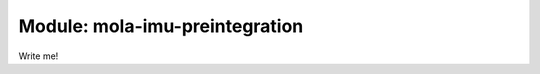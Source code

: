 .. _mola-imu-preintegration:

========================================
Module: mola-imu-preintegration
========================================

Write me!

.. index::
   single: mola-imu-preintegration
   module: mola-imu-preintegration
